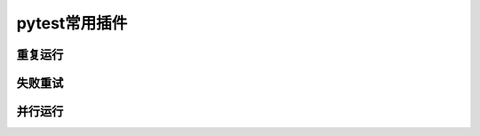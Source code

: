 pytest常用插件
================================================

重复运行
-----------------------------------------


失败重试
-----------------------------------------


并行运行
-----------------------------------------


